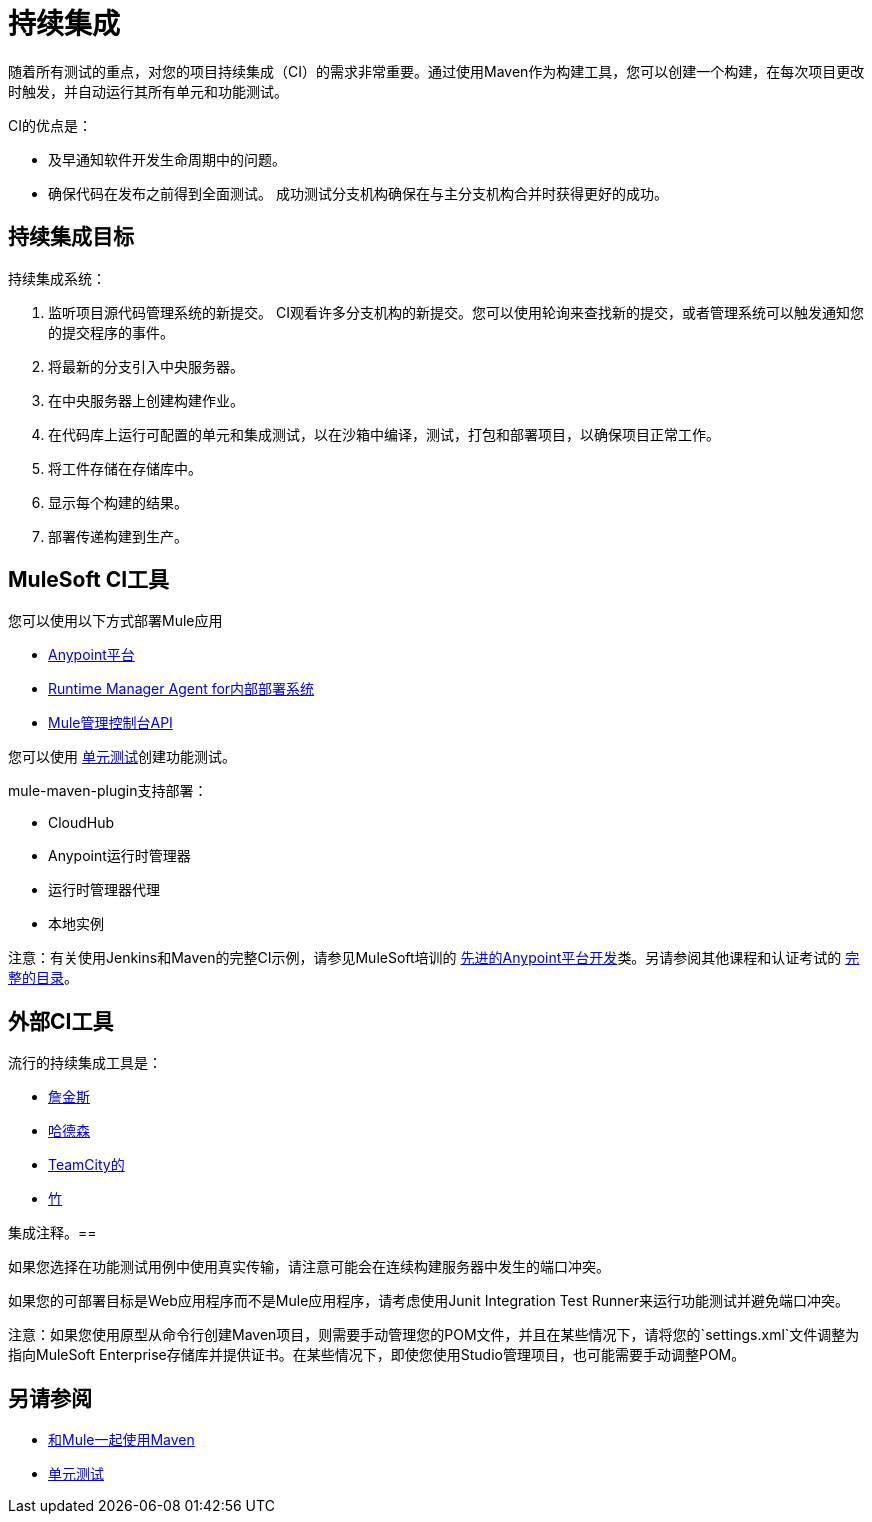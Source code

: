 = 持续集成
:keywords: build, deploy, test, maven, ci, continuous integration, continuous, integration

随着所有测试的重点，对您的项目持续集成（CI）的需求非常重要。通过使用Maven作为构建工具，您可以创建一个构建，在每次项目更改时触发，并自动运行其所有单元和功能测试。

CI的优点是：

* 及早通知软件开发生命周期中的问题。
* 确保代码在发布之前得到全面测试。
成功测试分支机构确保在与主分支机构合并时获得更好的成功。

== 持续集成目标

持续集成系统：

. 监听项目源代码管理系统的新提交。 CI观看许多分支机构的新提交。您可以使用轮询来查找新的提交，或者管理系统可以触发通知您的提交程序的事件。
. 将最新的分支引入中央服务器。
. 在中央服务器上创建构建作业。
. 在代码库上运行可配置的单元和集成测试，以在沙箱中编译，测试，打包和部署项目，以确保项目正常工作。
. 将工件存储在存储库中。
. 显示每个构建的结果。
. 部署传递构建到生产。

==  MuleSoft CI工具

您可以使用以下方式部署Mule应用

*  link:/api-manager/creating-your-api-in-the-anypoint-platform[Anypoint平台]
*  link:/runtime-manager/runtime-manager-agent[Runtime Manager Agent for内部部署系统]
*  link:/mule-management-console/v/3.8/using-the-management-console-api[Mule管理控制台API]

您可以使用 link:/munit/v/1.1.1/[单元测试]创建功能测试。

mule-maven-plugin支持部署：

*  CloudHub
*  Anypoint运行时管理器
* 运行时管理器代理
* 本地实例

注意：有关使用Jenkins和Maven的完整CI示例，请参见MuleSoft培训的 link:http://training.mulesoft.com/instructor-led-training/advanced-development-online-37[先进的Anypoint平台开发]类。另请参阅其他课程和认证考试的 link:http://training.mulesoft.com/catalog[完整的目录]。

== 外部CI工具

流行的持续集成工具是：

*  link:https://jenkins-ci.org/[詹金斯]
*  link:http://hudson-ci.org/[哈德森]
*  link:https://www.jetbrains.com/teamcity/[TeamCity的]
*  link:https://www.atlassian.com/software/bamboo/[竹]

集成注释。== 

如果您选择在功能测试用例中使用真实传输，请注意可能会在连续构建服务器中发生的端口冲突。

如果您的可部署目标是Web应用程序而不是Mule应用程序，请考虑使用Junit Integration Test Runner来运行功能测试并避免端口冲突。

注意：如果您使用原型从命令行创建Maven项目，则需要手动管理您的POM文件，并且在某些情况下，请将您的`settings.xml`文件调整为指向MuleSoft Enterprise存储库并提供证书。在某些情况下，即使您使用Studio管理项目，也可能需要手动调整POM。

== 另请参阅

*  link:/mule-user-guide/v/3.7/using-maven-with-mule[和Mule一起使用Maven]
*  link:/munit/v/1.1.1/[单元测试]


